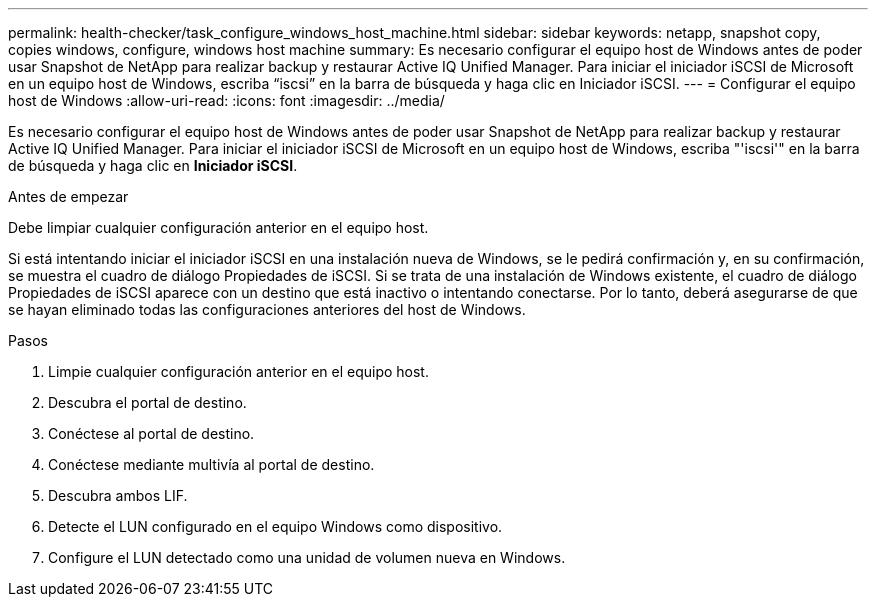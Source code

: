 ---
permalink: health-checker/task_configure_windows_host_machine.html 
sidebar: sidebar 
keywords: netapp, snapshot copy, copies windows, configure, windows host machine 
summary: Es necesario configurar el equipo host de Windows antes de poder usar Snapshot de NetApp para realizar backup y restaurar Active IQ Unified Manager. Para iniciar el iniciador iSCSI de Microsoft en un equipo host de Windows, escriba “iscsi” en la barra de búsqueda y haga clic en Iniciador iSCSI. 
---
= Configurar el equipo host de Windows
:allow-uri-read: 
:icons: font
:imagesdir: ../media/


[role="lead"]
Es necesario configurar el equipo host de Windows antes de poder usar Snapshot de NetApp para realizar backup y restaurar Active IQ Unified Manager. Para iniciar el iniciador iSCSI de Microsoft en un equipo host de Windows, escriba "'iscsi'" en la barra de búsqueda y haga clic en *Iniciador iSCSI*.

.Antes de empezar
Debe limpiar cualquier configuración anterior en el equipo host.

Si está intentando iniciar el iniciador iSCSI en una instalación nueva de Windows, se le pedirá confirmación y, en su confirmación, se muestra el cuadro de diálogo Propiedades de iSCSI. Si se trata de una instalación de Windows existente, el cuadro de diálogo Propiedades de iSCSI aparece con un destino que está inactivo o intentando conectarse. Por lo tanto, deberá asegurarse de que se hayan eliminado todas las configuraciones anteriores del host de Windows.

.Pasos
. Limpie cualquier configuración anterior en el equipo host.
. Descubra el portal de destino.
. Conéctese al portal de destino.
. Conéctese mediante multivía al portal de destino.
. Descubra ambos LIF.
. Detecte el LUN configurado en el equipo Windows como dispositivo.
. Configure el LUN detectado como una unidad de volumen nueva en Windows.

